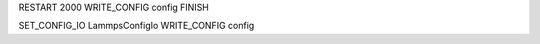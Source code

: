 RESTART             2000
WRITE_CONFIG        config
FINISH

SET_CONFIG_IO   LammpsConfigIo
WRITE_CONFIG            config

